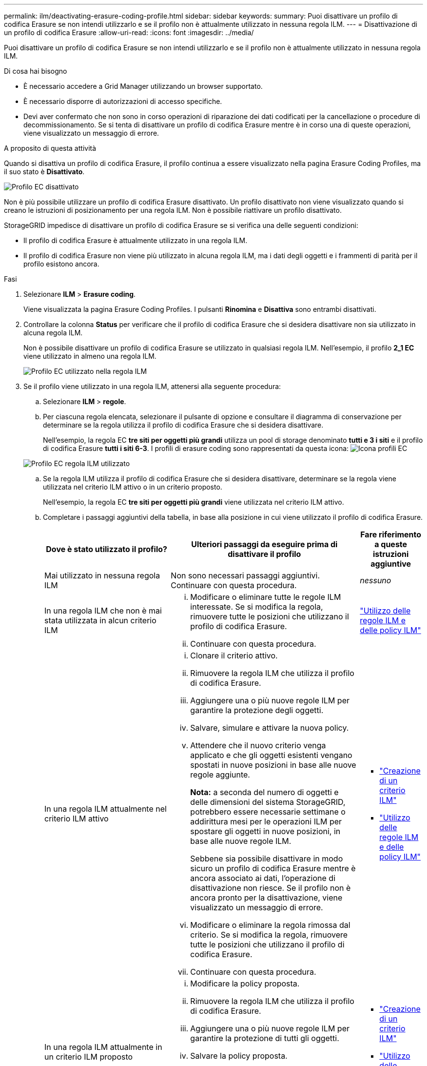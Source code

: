 ---
permalink: ilm/deactivating-erasure-coding-profile.html 
sidebar: sidebar 
keywords:  
summary: Puoi disattivare un profilo di codifica Erasure se non intendi utilizzarlo e se il profilo non è attualmente utilizzato in nessuna regola ILM. 
---
= Disattivazione di un profilo di codifica Erasure
:allow-uri-read: 
:icons: font
:imagesdir: ../media/


[role="lead"]
Puoi disattivare un profilo di codifica Erasure se non intendi utilizzarlo e se il profilo non è attualmente utilizzato in nessuna regola ILM.

.Di cosa hai bisogno
* È necessario accedere a Grid Manager utilizzando un browser supportato.
* È necessario disporre di autorizzazioni di accesso specifiche.
* Devi aver confermato che non sono in corso operazioni di riparazione dei dati codificati per la cancellazione o procedure di decommissionamento. Se si tenta di disattivare un profilo di codifica Erasure mentre è in corso una di queste operazioni, viene visualizzato un messaggio di errore.


.A proposito di questa attività
Quando si disattiva un profilo di codifica Erasure, il profilo continua a essere visualizzato nella pagina Erasure Coding Profiles, ma il suo stato è *Disattivato*.

image::../media/deactivated_ec_profile.png[Profilo EC disattivato]

Non è più possibile utilizzare un profilo di codifica Erasure disattivato. Un profilo disattivato non viene visualizzato quando si creano le istruzioni di posizionamento per una regola ILM. Non è possibile riattivare un profilo disattivato.

StorageGRID impedisce di disattivare un profilo di codifica Erasure se si verifica una delle seguenti condizioni:

* Il profilo di codifica Erasure è attualmente utilizzato in una regola ILM.
* Il profilo di codifica Erasure non viene più utilizzato in alcuna regola ILM, ma i dati degli oggetti e i frammenti di parità per il profilo esistono ancora.


.Fasi
. Selezionare *ILM* > *Erasure coding*.
+
Viene visualizzata la pagina Erasure Coding Profiles. I pulsanti *Rinomina* e *Disattiva* sono entrambi disattivati.

. Controllare la colonna *Status* per verificare che il profilo di codifica Erasure che si desidera disattivare non sia utilizzato in alcuna regola ILM.
+
Non è possibile disattivare un profilo di codifica Erasure se utilizzato in qualsiasi regola ILM. Nell'esempio, il profilo *2_1 EC* viene utilizzato in almeno una regola ILM.

+
image::../media/ec_profile_used_in_ilm_rule.png[Profilo EC utilizzato nella regola ILM]

. Se il profilo viene utilizzato in una regola ILM, attenersi alla seguente procedura:
+
.. Selezionare *ILM* > *regole*.
.. Per ciascuna regola elencata, selezionare il pulsante di opzione e consultare il diagramma di conservazione per determinare se la regola utilizza il profilo di codifica Erasure che si desidera disattivare.
+
Nell'esempio, la regola EC *tre siti per oggetti più grandi* utilizza un pool di storage denominato *tutti e 3 i siti* e il profilo di codifica Erasure *tutti i siti 6-3*. I profili di erasure coding sono rappresentati da questa icona: image:../media/icon_nms_erasure_coded.gif["Icona profili EC"]

+
image::../media/ilm_rule_ec_profile_used.png[Profilo EC regola ILM utilizzato]

.. Se la regola ILM utilizza il profilo di codifica Erasure che si desidera disattivare, determinare se la regola viene utilizzata nel criterio ILM attivo o in un criterio proposto.
+
Nell'esempio, la regola EC *tre siti per oggetti più grandi* viene utilizzata nel criterio ILM attivo.

.. Completare i passaggi aggiuntivi della tabella, in base alla posizione in cui viene utilizzato il profilo di codifica Erasure.
+
[cols="2a,3a,1a"]
|===
| Dove è stato utilizzato il profilo? | Ulteriori passaggi da eseguire prima di disattivare il profilo | Fare riferimento a queste istruzioni aggiuntive 


 a| 
Mai utilizzato in nessuna regola ILM
 a| 
Non sono necessari passaggi aggiuntivi. Continuare con questa procedura.
 a| 
_nessuno_



 a| 
In una regola ILM che non è mai stata utilizzata in alcun criterio ILM
 a| 
... Modificare o eliminare tutte le regole ILM interessate. Se si modifica la regola, rimuovere tutte le posizioni che utilizzano il profilo di codifica Erasure.
... Continuare con questa procedura.

 a| 
link:working-with-ilm-rules-and-ilm-policies.html["Utilizzo delle regole ILM e delle policy ILM"]



 a| 
In una regola ILM attualmente nel criterio ILM attivo
 a| 
... Clonare il criterio attivo.
... Rimuovere la regola ILM che utilizza il profilo di codifica Erasure.
... Aggiungere una o più nuove regole ILM per garantire la protezione degli oggetti.
... Salvare, simulare e attivare la nuova policy.
... Attendere che il nuovo criterio venga applicato e che gli oggetti esistenti vengano spostati in nuove posizioni in base alle nuove regole aggiunte.
+
*Nota:* a seconda del numero di oggetti e delle dimensioni del sistema StorageGRID, potrebbero essere necessarie settimane o addirittura mesi per le operazioni ILM per spostare gli oggetti in nuove posizioni, in base alle nuove regole ILM.

+
Sebbene sia possibile disattivare in modo sicuro un profilo di codifica Erasure mentre è ancora associato ai dati, l'operazione di disattivazione non riesce. Se il profilo non è ancora pronto per la disattivazione, viene visualizzato un messaggio di errore.

... Modificare o eliminare la regola rimossa dal criterio. Se si modifica la regola, rimuovere tutte le posizioni che utilizzano il profilo di codifica Erasure.
... Continuare con questa procedura.

 a| 
*** link:creating-ilm-policy.html["Creazione di un criterio ILM"]
*** link:working-with-ilm-rules-and-ilm-policies.html["Utilizzo delle regole ILM e delle policy ILM"]




 a| 
In una regola ILM attualmente in un criterio ILM proposto
 a| 
... Modificare la policy proposta.
... Rimuovere la regola ILM che utilizza il profilo di codifica Erasure.
... Aggiungere una o più nuove regole ILM per garantire la protezione di tutti gli oggetti.
... Salvare la policy proposta.
... Modificare o eliminare la regola rimossa dal criterio. Se si modifica la regola, rimuovere tutte le posizioni che utilizzano il profilo di codifica Erasure.
... Continuare con questa procedura.

 a| 
*** link:creating-ilm-policy.html["Creazione di un criterio ILM"]
*** link:working-with-ilm-rules-and-ilm-policies.html["Utilizzo delle regole ILM e delle policy ILM"]




 a| 
In una regola ILM che si trova in una policy ILM storica
 a| 
... Modificare o eliminare la regola. Se si modifica la regola, rimuovere tutte le posizioni che utilizzano il profilo di codifica Erasure. (La regola verrà ora visualizzata come regola storica nella policy storica).
... Continuare con questa procedura.

 a| 
*** link:working-with-ilm-rules-and-ilm-policies.html["Utilizzo delle regole ILM e delle policy ILM"]


|===
.. Aggiornare la pagina Erasure Coding Profiles per assicurarsi che il profilo non venga utilizzato in una regola ILM.


. Se il profilo non viene utilizzato in una regola ILM, selezionare il pulsante di opzione e selezionare *Disattiva*.
+
Viene visualizzata la finestra di dialogo Disattiva profilo EC.

+
image::../media/deactivate_ec_profile_confirmation.png[Disattiva conferma profilo EC]

. Se sei sicuro di voler disattivare il profilo, seleziona *Disattiva*.
+
** Se StorageGRID è in grado di disattivare il profilo di codifica di cancellazione, il suo stato è *Disattivato*. Non è più possibile selezionare questo profilo per nessuna regola ILM.
** Se StorageGRID non è in grado di disattivare il profilo, viene visualizzato un messaggio di errore. Ad esempio, se i dati dell'oggetto sono ancora associati a questo profilo, viene visualizzato un messaggio di errore. Potrebbe essere necessario attendere alcune settimane prima di provare di nuovo il processo di disattivazione.



